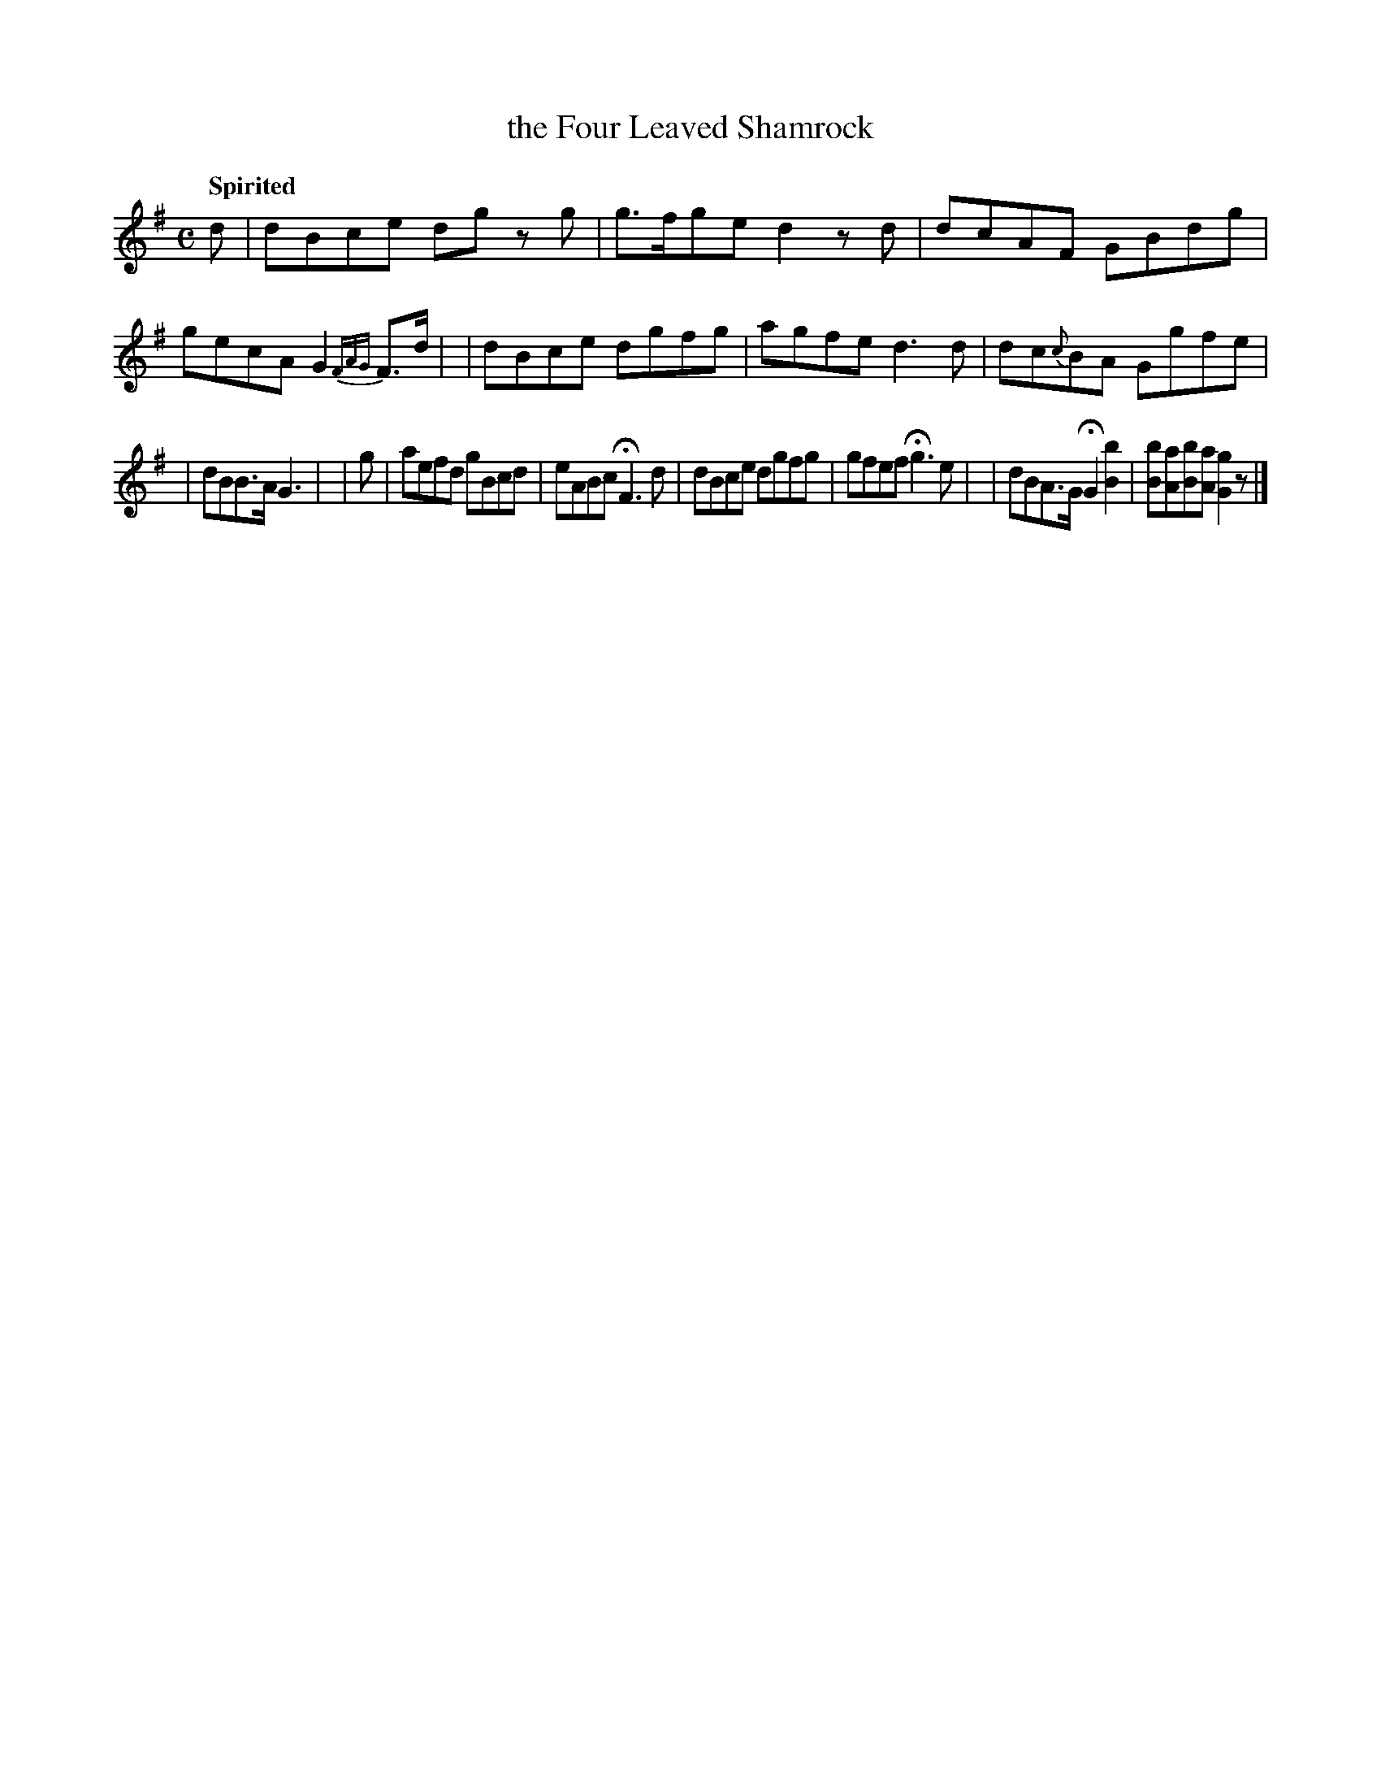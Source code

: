 X: 135
T: the Four Leaved Shamrock
R: air
%S: s:2 b:14(7+7)
B: O'Neill's 1850 #135
Z: 1997 henrik.norbeck@mailbox.swipnet.se
Q: "Spirited"
M: C
L: 1/8
K: G
%%slurgraces 1
%%graceslurs 1
  d | dBce dg zg | g>fge d2 zd | dcAF GBdg | gecA G2 {FAG}F>d |\
    | dBce dgfg | agfe d3 d | dc{c}BA Ggfe |
    | dBB>A G3 |\
| g | aefd gBcd | eABc HF3 d | dBce dgfg | gfef Hg3 e |\
    | dBA>G HG2 [b2B2] | [bB][aA][bB][aA] [g2G2]z |]
